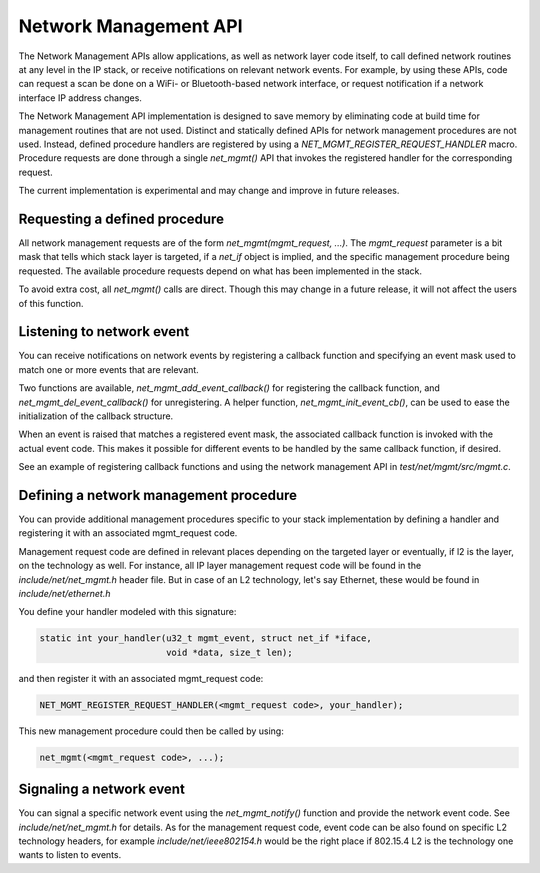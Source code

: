 .. _network_management_api:

Network Management API
######################

The Network Management APIs allow applications, as well as network
layer code itself, to call defined network routines at any level in
the IP stack, or receive notifications on relevant network events. For
example, by using these APIs, code can request a scan be done on a
WiFi- or Bluetooth-based network interface, or request notification if
a network interface IP address changes.

The Network Management API implementation is designed to save memory
by eliminating code at build time for management routines that are not
used. Distinct and statically defined APIs for network management
procedures are not used.  Instead, defined procedure handlers are
registered by using a `NET_MGMT_REGISTER_REQUEST_HANDLER`
macro. Procedure requests are done through a single `net_mgmt()` API
that invokes the registered handler for the corresponding request.

The current implementation is experimental and may change and improve
in future releases.

Requesting a defined procedure
******************************

All network management requests are of the form
`net_mgmt(mgmt_request, ...)`. The `mgmt_request` parameter is a bit
mask that tells which stack layer is targeted, if a `net_if` object is
implied, and the specific management procedure being requested. The
available procedure requests depend on what has been implemented in
the stack.

To avoid extra cost, all `net_mgmt()` calls are direct. Though this
may change in a future release, it will not affect the users of this
function.

Listening to network event
**************************

You can receive notifications on network events by registering a
callback function and specifying an event mask used to match one or
more events that are relevant.

Two functions are available, `net_mgmt_add_event_callback()` for
registering the callback function, and `net_mgmt_del_event_callback()`
for unregistering. A helper function, `net_mgmt_init_event_cb()`, can
be used to ease the initialization of the callback structure.

When an event is raised that matches a registered event mask, the
associated callback function is invoked with the actual event
code. This makes it possible for different events to be handled by the
same callback function, if desired.

See an example of registering callback functions and using the network
management API in `test/net/mgmt/src/mgmt.c`.

Defining a network management procedure
***************************************

You can provide additional management procedures specific to your
stack implementation by defining a handler and registering it with an
associated mgmt_request code.

Management request code are defined in relevant places depending on
the targeted layer or eventually, if l2 is the layer, on the
technology as well. For instance, all IP layer management request code
will be found in the `include/net/net_mgmt.h` header file. But in case
of an L2 technology, let's say Ethernet, these would be found in
`include/net/ethernet.h`

You define your handler modeled with this signature:

.. code-block:: c

   static int your_handler(u32_t mgmt_event, struct net_if *iface,
                           void *data, size_t len);

and then register it with an associated mgmt_request code:

.. code-block:: c

   NET_MGMT_REGISTER_REQUEST_HANDLER(<mgmt_request code>, your_handler);

This new management procedure could then be called by using:

.. code-block:: c

   net_mgmt(<mgmt_request code>, ...);


Signaling a network event
*************************

You can signal a specific network event using the `net_mgmt_notify()`
function and provide the network event code. See
`include/net/net_mgmt.h` for details. As for the management request
code, event code can be also found on specific L2 technology headers,
for example `include/net/ieee802154.h` would be the right place if
802.15.4 L2 is the technology one wants to listen to events.
